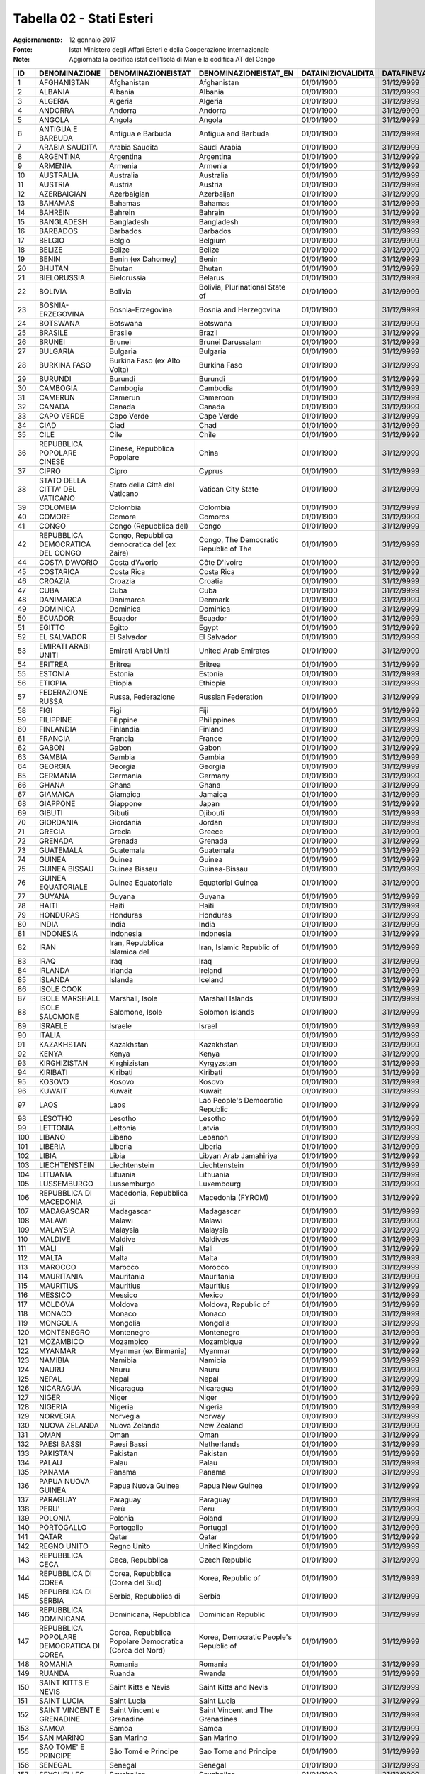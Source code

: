 Tabella 02 - Stati Esteri
=========================

:Aggiornamento: 12 gennaio 2017
:Fonte: Istat Ministero degli Affari Esteri e della Cooperazione Internazionale
:Note: Aggiornata la codifica istat dell'Isola di Man e la codifica AT del Congo

======================================================= ======================================================= ======================================================= ======================================================= ======================================================= ======================================================= ======================================================= ======================================================= ======================================================= ======================================================= ======================================================= ======================================================= ======================================================= ======================================================= ======================================================= ======================================================= =======================================================
ID                                                      DENOMINAZIONE                                           DENOMINAZIONEISTAT                                      DENOMINAZIONEISTAT_EN                                   DATAINIZIOVALIDITA                                      DATAFINEVALIDITA                                        CODISO3166_1_ALPHA3                                     CODMAE                                                  CODMIN                                                  CODAT                                                   CODISTAT                                                CITTADINANZA                                            NASCITA                                                 RESIDENZA                                               FONTE                                                   TIPO                                                    CODISOSOVRANO                                          
======================================================= ======================================================= ======================================================= ======================================================= ======================================================= ======================================================= ======================================================= ======================================================= ======================================================= ======================================================= ======================================================= ======================================================= ======================================================= ======================================================= ======================================================= ======================================================= =======================================================
1                                                       AFGHANISTAN                                             Afghanistan                                             Afghanistan                                             01/01/1900                                              31/12/9999                                              AFG                                                     300                                                     301                                                     Z200                                                    301                                                     S                                                       S                                                       S                                                       MAECI                                                   STATO                                                                                                          
2                                                       ALBANIA                                                 Albania                                                 Albania                                                 01/01/1900                                              31/12/9999                                              ALB                                                     220                                                     201                                                     Z100                                                    201                                                     S                                                       S                                                       S                                                       MAECI                                                   STATO                                                                                                          
3                                                       ALGERIA                                                 Algeria                                                 Algeria                                                 01/01/1900                                              31/12/9999                                              DZA                                                     350                                                     401                                                     Z301                                                    401                                                     S                                                       S                                                       S                                                       MAECI                                                   STATO                                                                                                          
4                                                       ANDORRA                                                 Andorra                                                 Andorra                                                 01/01/1900                                              31/12/9999                                              AND                                                     221                                                     202                                                     Z101                                                    202                                                     S                                                       S                                                       S                                                       MAECI                                                   STATO                                                                                                          
5                                                       ANGOLA                                                  Angola                                                  Angola                                                  01/01/1900                                              31/12/9999                                              AGO                                                     393                                                     402                                                     Z302                                                    402                                                     S                                                       S                                                       S                                                       MAECI                                                   STATO                                                                                                          
6                                                       ANTIGUA E BARBUDA                                       Antigua e Barbuda                                       Antigua and Barbuda                                     01/01/1900                                              31/12/9999                                              ATG                                                     294                                                     503                                                     Z532                                                    503                                                     S                                                       S                                                       S                                                       MAECI                                                   STATO                                                                                                          
7                                                       ARABIA SAUDITA                                          Arabia Saudita                                          Saudi Arabia                                            01/01/1900                                              31/12/9999                                              SAU                                                     301                                                     302                                                     Z203                                                    302                                                     S                                                       S                                                       S                                                       MAECI                                                   STATO                                                                                                          
8                                                       ARGENTINA                                               Argentina                                               Argentina                                               01/01/1900                                              31/12/9999                                              ARG                                                     260                                                     602                                                     Z600                                                    602                                                     S                                                       S                                                       S                                                       MAECI                                                   STATO                                                                                                          
9                                                       ARMENIA                                                 Armenia                                                 Armenia                                                 01/01/1900                                              31/12/9999                                              ARM                                                     454                                                     358                                                     Z252                                                    358                                                     S                                                       S                                                       S                                                       MAECI                                                   STATO                                                                                                          
10                                                      AUSTRALIA                                               Australia                                               Australia                                               01/01/1900                                              31/12/9999                                              AUS                                                     302                                                     701                                                     Z700                                                    701                                                     S                                                       S                                                       S                                                       MAECI                                                   STATO                                                                                                          
11                                                      AUSTRIA                                                 Austria                                                 Austria                                                 01/01/1900                                              31/12/9999                                              AUT                                                     222                                                     203                                                     Z102                                                    203                                                     S                                                       S                                                       S                                                       MAECI                                                   STATO                                                                                                          
12                                                      AZERBAIGIAN                                             Azerbaigian                                             Azerbaijan                                              01/01/1900                                              31/12/9999                                              AZE                                                     455                                                     359                                                     Z253                                                    359                                                     S                                                       S                                                       S                                                       MAECI                                                   STATO                                                                                                          
13                                                      BAHAMAS                                                 Bahamas                                                 Bahamas                                                 01/01/1900                                              31/12/9999                                              BHS                                                     261                                                     505                                                     Z502                                                    505                                                     S                                                       S                                                       S                                                       MAECI                                                   STATO                                                                                                          
14                                                      BAHREIN                                                 Bahrein                                                 Bahrain                                                 01/01/1900                                              31/12/9999                                              BHR                                                     341                                                     304                                                     Z204                                                    304                                                     S                                                       S                                                       S                                                       MAECI                                                   STATO                                                                                                          
15                                                      BANGLADESH                                              Bangladesh                                              Bangladesh                                              01/01/1900                                              31/12/9999                                              BGD                                                     338                                                     305                                                     Z249                                                    305                                                     S                                                       S                                                       S                                                       MAECI                                                   STATO                                                                                                          
16                                                      BARBADOS                                                Barbados                                                Barbados                                                01/01/1900                                              31/12/9999                                              BRB                                                     286                                                     506                                                     Z522                                                    506                                                     S                                                       S                                                       S                                                       MAECI                                                   STATO                                                                                                          
17                                                      BELGIO                                                  Belgio                                                  Belgium                                                 01/01/1900                                              31/12/9999                                              BEL                                                     223                                                     206                                                     Z103                                                    206                                                     S                                                       S                                                       S                                                       MAECI                                                   STATO                                                                                                          
18                                                      BELIZE                                                  Belize                                                  Belize                                                  01/01/1900                                              31/12/9999                                              BLZ                                                     287                                                     507                                                     Z512                                                    507                                                     S                                                       S                                                       S                                                       MAECI                                                   STATO                                                                                                          
19                                                      BENIN                                                   Benin (ex Dahomey)                                      Benin                                                   01/01/1900                                              31/12/9999                                              BEN                                                     358                                                     406                                                     Z314                                                    406                                                     S                                                       S                                                       S                                                       MAECI                                                   STATO                                                                                                          
20                                                      BHUTAN                                                  Bhutan                                                  Bhutan                                                  01/01/1900                                              31/12/9999                                              BTN                                                     303                                                     306                                                     Z205                                                    306                                                     S                                                       S                                                       S                                                       MAECI                                                   STATO                                                                                                          
21                                                      BIELORUSSIA                                             Bielorussia                                             Belarus                                                 01/01/1900                                              31/12/9999                                              BLR                                                     257                                                     256                                                     Z139                                                    256                                                     S                                                       S                                                       S                                                       MAECI                                                   STATO                                                                                                          
22                                                      BOLIVIA                                                 Bolivia                                                 Bolivia, Plurinational State of                         01/01/1900                                              31/12/9999                                              BOL                                                     262                                                     604                                                     Z601                                                    604                                                     S                                                       S                                                       S                                                       MAECI                                                   STATO                                                                                                          
23                                                      BOSNIA-ERZEGOVINA                                       Bosnia-Erzegovina                                       Bosnia and Herzegovina                                  01/01/1900                                              31/12/9999                                              BIH                                                     451                                                     252                                                     Z153                                                    252                                                     S                                                       S                                                       S                                                       MAECI                                                   STATO                                                                                                          
24                                                      BOTSWANA                                                Botswana                                                Botswana                                                01/01/1900                                              31/12/9999                                              BWA                                                     389                                                     408                                                     Z358                                                    408                                                     S                                                       S                                                       S                                                       MAECI                                                   STATO                                                                                                          
25                                                      BRASILE                                                 Brasile                                                 Brazil                                                  01/01/1900                                              31/12/9999                                              BRA                                                     263                                                     605                                                     Z602                                                    605                                                     S                                                       S                                                       S                                                       MAECI                                                   STATO                                                                                                          
26                                                      BRUNEI                                                  Brunei                                                  Brunei Darussalam                                       01/01/1900                                              31/12/9999                                              BRN                                                     461                                                     309                                                     Z207                                                    309                                                     S                                                       S                                                       S                                                       MAECI                                                   STATO                                                                                                          
27                                                      BULGARIA                                                Bulgaria                                                Bulgaria                                                01/01/1900                                              31/12/9999                                              BGR                                                     224                                                     209                                                     Z104                                                    209                                                     S                                                       S                                                       S                                                       MAECI                                                   STATO                                                                                                          
28                                                      BURKINA FASO                                            Burkina Faso (ex Alto Volta)                            Burkina Faso                                            01/01/1900                                              31/12/9999                                              BFA                                                     351                                                     409                                                     Z354                                                    409                                                     S                                                       S                                                       S                                                       MAECI                                                   STATO                                                                                                          
29                                                      BURUNDI                                                 Burundi                                                 Burundi                                                 01/01/1900                                              31/12/9999                                              BDI                                                     352                                                     410                                                     Z305                                                    410                                                     S                                                       S                                                       S                                                       MAECI                                                   STATO                                                                                                          
30                                                      CAMBOGIA                                                Cambogia                                                Cambodia                                                01/01/1900                                              31/12/9999                                              KHM                                                     305                                                     310                                                     Z208                                                    310                                                     S                                                       S                                                       S                                                       MAECI                                                   STATO                                                                                                          
31                                                      CAMERUN                                                 Camerun                                                 Cameroon                                                01/01/1900                                              31/12/9999                                              CMR                                                     353                                                     411                                                     Z306                                                    411                                                     S                                                       S                                                       S                                                       MAECI                                                   STATO                                                                                                          
32                                                      CANADA                                                  Canada                                                  Canada                                                  01/01/1900                                              31/12/9999                                              CAN                                                     264                                                     509                                                     Z401                                                    509                                                     S                                                       S                                                       S                                                       MAECI                                                   STATO                                                                                                          
33                                                      CAPO VERDE                                              Capo Verde                                              Cape Verde                                              01/01/1900                                              31/12/9999                                              CPV                                                     397                                                     413                                                     Z307                                                    413                                                     S                                                       S                                                       S                                                       MAECI                                                   STATO                                                                                                          
34                                                      CIAD                                                    Ciad                                                    Chad                                                    01/01/1900                                              31/12/9999                                              TCD                                                     354                                                     415                                                     Z309                                                    415                                                     S                                                       S                                                       S                                                       MAECI                                                   STATO                                                                                                          
35                                                      CILE                                                    Cile                                                    Chile                                                   01/01/1900                                              31/12/9999                                              CHL                                                     265                                                     606                                                     Z603                                                    606                                                     S                                                       S                                                       S                                                       MAECI                                                   STATO                                                                                                          
36                                                      REPUBBLICA POPOLARE CINESE                              Cinese, Repubblica Popolare                             China                                                   01/01/1900                                              31/12/9999                                              CHN                                                     307                                                     314                                                     Z210                                                    314                                                     S                                                       S                                                       S                                                       MAECI                                                   STATO                                                                                                          
37                                                      CIPRO                                                   Cipro                                                   Cyprus                                                  01/01/1900                                              31/12/9999                                              CYP                                                     308                                                     315                                                     Z211                                                    315                                                     S                                                       S                                                       S                                                       MAECI                                                   STATO                                                                                                          
38                                                      STATO DELLA CITTA' DEL VATICANO                         Stato della Città del Vaticano                          Vatican City State                                      01/01/1900                                              31/12/9999                                              VAT                                                     226                                                     246                                                     Z106                                                    246                                                     S                                                       S                                                       S                                                       MAECI                                                   STATO                                                                                                          
39                                                      COLOMBIA                                                Colombia                                                Colombia                                                01/01/1900                                              31/12/9999                                              COL                                                     266                                                     608                                                     Z604                                                    608                                                     S                                                       S                                                       S                                                       MAECI                                                   STATO                                                                                                          
40                                                      COMORE                                                  Comore                                                  Comoros                                                 01/01/1900                                              31/12/9999                                              COM                                                     394                                                     417                                                     Z310                                                    417                                                     S                                                       S                                                       S                                                       MAECI                                                   STATO                                                                                                          
41                                                      CONGO                                                   Congo (Repubblica del)                                  Congo                                                   01/01/1900                                              31/12/9999                                              COG                                                     355                                                     418                                                     Z311                                                    418                                                     S                                                       S                                                       S                                                       MAECI                                                   STATO                                                                                                          
42                                                      REPUBBLICA DEMOCRATICA DEL CONGO                        Congo, Repubblica democratica del (ex Zaire)            Congo, The Democratic Republic of The                   01/01/1900                                              31/12/9999                                              COD                                                     356                                                     463                                                     Z312                                                    463                                                     S                                                       S                                                       S                                                       MAECI                                                   STATO                                                                                                          
44                                                      COSTA D'AVORIO                                          Costa d'Avorio                                          Côte D'Ivoire                                           01/01/1900                                              31/12/9999                                              CIV                                                     357                                                     404                                                     Z313                                                    404                                                     S                                                       S                                                       S                                                       MAECI                                                   STATO                                                                                                          
45                                                      COSTARICA                                               Costa Rica                                              Costa Rica                                              01/01/1900                                              31/12/9999                                              CRI                                                     267                                                     513                                                     Z503                                                    513                                                     S                                                       S                                                       S                                                       MAECI                                                   STATO                                                                                                          
46                                                      CROAZIA                                                 Croazia                                                 Croatia                                                 01/01/1900                                              31/12/9999                                              HRV                                                     259                                                     250                                                     Z149                                                    250                                                     S                                                       S                                                       S                                                       MAECI                                                   STATO                                                                                                          
47                                                      CUBA                                                    Cuba                                                    Cuba                                                    01/01/1900                                              31/12/9999                                              CUB                                                     268                                                     514                                                     Z504                                                    514                                                     S                                                       S                                                       S                                                       MAECI                                                   STATO                                                                                                          
48                                                      DANIMARCA                                               Danimarca                                               Denmark                                                 01/01/1900                                              31/12/9999                                              DNK                                                     227                                                     212                                                     Z107                                                    212                                                     S                                                       S                                                       S                                                       MAECI                                                   STATO                                                                                                          
49                                                      DOMINICA                                                Dominica                                                Dominica                                                01/01/1900                                              31/12/9999                                              DMA                                                     293                                                     515                                                     Z526                                                    515                                                     S                                                       S                                                       S                                                       MAECI                                                   STATO                                                                                                          
50                                                      ECUADOR                                                 Ecuador                                                 Ecuador                                                 01/01/1900                                              31/12/9999                                              ECU                                                     271                                                     609                                                     Z605                                                    609                                                     S                                                       S                                                       S                                                       MAECI                                                   STATO                                                                                                          
51                                                      EGITTO                                                  Egitto                                                  Egypt                                                   01/01/1900                                              31/12/9999                                              EGY                                                     374                                                     419                                                     Z336                                                    419                                                     S                                                       S                                                       S                                                       MAECI                                                   STATO                                                                                                          
52                                                      EL SALVADOR                                             El Salvador                                             El Salvador                                             01/01/1900                                              31/12/9999                                              SLV                                                     270                                                     517                                                     Z506                                                    517                                                     S                                                       S                                                       S                                                       MAECI                                                   STATO                                                                                                          
53                                                      EMIRATI ARABI UNITI                                     Emirati Arabi Uniti                                     United Arab Emirates                                    01/01/1900                                              31/12/9999                                              ARE                                                     340                                                     322                                                     Z215                                                    322                                                     S                                                       S                                                       S                                                       MAECI                                                   STATO                                                                                                          
54                                                      ERITREA                                                 Eritrea                                                 Eritrea                                                 01/01/1900                                              31/12/9999                                              ERI                                                     402                                                     466                                                     Z368                                                    466                                                     S                                                       S                                                       S                                                       MAECI                                                   STATO                                                                                                          
55                                                      ESTONIA                                                 Estonia                                                 Estonia                                                 01/01/1900                                              31/12/9999                                              EST                                                     256                                                     247                                                     Z144                                                    247                                                     S                                                       S                                                       S                                                       MAECI                                                   STATO                                                                                                          
56                                                      ETIOPIA                                                 Etiopia                                                 Ethiopia                                                01/01/1900                                              31/12/9999                                              ETH                                                     359                                                     420                                                     Z315                                                    420                                                     S                                                       S                                                       S                                                       MAECI                                                   STATO                                                                                                          
57                                                      FEDERAZIONE RUSSA                                       Russa, Federazione                                      Russian Federation                                      01/01/1900                                              31/12/9999                                              RUS                                                     252                                                     245                                                     Z154                                                    245                                                     S                                                       S                                                       S                                                       MAECI                                                   STATO                                                                                                          
58                                                      FIGI                                                    Figi                                                    Fiji                                                    01/01/1900                                              31/12/9999                                              FJI                                                     339                                                     703                                                     Z704                                                    703                                                     S                                                       S                                                       S                                                       MAECI                                                   STATO                                                                                                          
59                                                      FILIPPINE                                               Filippine                                               Philippines                                             01/01/1900                                              31/12/9999                                              PHL                                                     310                                                     323                                                     Z216                                                    323                                                     S                                                       S                                                       S                                                       MAECI                                                   STATO                                                                                                          
60                                                      FINLANDIA                                               Finlandia                                               Finland                                                 01/01/1900                                              31/12/9999                                              FIN                                                     228                                                     214                                                     Z109                                                    214                                                     S                                                       S                                                       S                                                       MAECI                                                   STATO                                                                                                          
61                                                      FRANCIA                                                 Francia                                                 France                                                  01/01/1900                                              31/12/9999                                              FRA                                                     229                                                     215                                                     Z110                                                    215                                                     S                                                       S                                                       S                                                       MAECI                                                   STATO                                                                                                          
62                                                      GABON                                                   Gabon                                                   Gabon                                                   01/01/1900                                              31/12/9999                                              GAB                                                     360                                                     421                                                     Z316                                                    421                                                     S                                                       S                                                       S                                                       MAECI                                                   STATO                                                                                                          
63                                                      GAMBIA                                                  Gambia                                                  Gambia                                                  01/01/1900                                              31/12/9999                                              GMB                                                     361                                                     422                                                     Z317                                                    422                                                     S                                                       S                                                       S                                                       MAECI                                                   STATO                                                                                                          
64                                                      GEORGIA                                                 Georgia                                                 Georgia                                                 01/01/1900                                              31/12/9999                                              GEO                                                     456                                                     360                                                     Z254                                                    360                                                     S                                                       S                                                       S                                                       MAECI                                                   STATO                                                                                                          
65                                                      GERMANIA                                                Germania                                                Germany                                                 01/01/1900                                              31/12/9999                                              DEU                                                     230                                                     216                                                     Z112                                                    216                                                     S                                                       S                                                       S                                                       MAECI                                                   STATO                                                                                                          
66                                                      GHANA                                                   Ghana                                                   Ghana                                                   01/01/1900                                              31/12/9999                                              GHA                                                     362                                                     423                                                     Z318                                                    423                                                     S                                                       S                                                       S                                                       MAECI                                                   STATO                                                                                                          
67                                                      GIAMAICA                                                Giamaica                                                Jamaica                                                 01/01/1900                                              31/12/9999                                              JAM                                                     272                                                     518                                                     Z507                                                    518                                                     S                                                       S                                                       S                                                       MAECI                                                   STATO                                                                                                          
68                                                      GIAPPONE                                                Giappone                                                Japan                                                   01/01/1900                                              31/12/9999                                              JPN                                                     311                                                     326                                                     Z219                                                    326                                                     S                                                       S                                                       S                                                       MAECI                                                   STATO                                                                                                          
69                                                      GIBUTI                                                  Gibuti                                                  Djibouti                                                01/01/1900                                              31/12/9999                                              DJI                                                     395                                                     424                                                     Z361                                                    424                                                     S                                                       S                                                       S                                                       MAECI                                                   STATO                                                                                                          
70                                                      GIORDANIA                                               Giordania                                               Jordan                                                  01/01/1900                                              31/12/9999                                              JOR                                                     312                                                     327                                                     Z220                                                    327                                                     S                                                       S                                                       S                                                       MAECI                                                   STATO                                                                                                          
71                                                      GRECIA                                                  Grecia                                                  Greece                                                  01/01/1900                                              31/12/9999                                              GRC                                                     232                                                     220                                                     Z115                                                    220                                                     S                                                       S                                                       S                                                       MAECI                                                   STATO                                                                                                          
72                                                      GRENADA                                                 Grenada                                                 Grenada                                                 01/01/1900                                              31/12/9999                                              GRD                                                     289                                                     519                                                     Z524                                                    519                                                     S                                                       S                                                       S                                                       MAECI                                                   STATO                                                                                                          
73                                                      GUATEMALA                                               Guatemala                                               Guatemala                                               01/01/1900                                              31/12/9999                                              GTM                                                     273                                                     523                                                     Z509                                                    523                                                     S                                                       S                                                       S                                                       MAECI                                                   STATO                                                                                                          
74                                                      GUINEA                                                  Guinea                                                  Guinea                                                  01/01/1900                                              31/12/9999                                              GIN                                                     363                                                     425                                                     Z319                                                    425                                                     S                                                       S                                                       S                                                       MAECI                                                   STATO                                                                                                          
75                                                      GUINEA BISSAU                                           Guinea Bissau                                           Guinea-Bissau                                           01/01/1900                                              31/12/9999                                              GNB                                                     398                                                     426                                                     Z320                                                    426                                                     S                                                       S                                                       S                                                       MAECI                                                   STATO                                                                                                          
76                                                      GUINEA EQUATORIALE                                      Guinea Equatoriale                                      Equatorial Guinea                                       01/01/1900                                              31/12/9999                                              GNQ                                                     391                                                     427                                                     Z321                                                    427                                                     S                                                       S                                                       S                                                       MAECI                                                   STATO                                                                                                          
77                                                      GUYANA                                                  Guyana                                                  Guyana                                                  01/01/1900                                              31/12/9999                                              GUY                                                     285                                                     612                                                     Z606                                                    612                                                     S                                                       S                                                       S                                                       MAECI                                                   STATO                                                                                                          
78                                                      HAITI                                                   Haiti                                                   Haiti                                                   01/01/1900                                              31/12/9999                                              HTI                                                     274                                                     524                                                     Z510                                                    524                                                     S                                                       S                                                       S                                                       MAECI                                                   STATO                                                                                                          
79                                                      HONDURAS                                                Honduras                                                Honduras                                                01/01/1900                                              31/12/9999                                              HND                                                     275                                                     525                                                     Z511                                                    525                                                     S                                                       S                                                       S                                                       MAECI                                                   STATO                                                                                                          
80                                                      INDIA                                                   India                                                   India                                                   01/01/1900                                              31/12/9999                                              IND                                                     313                                                     330                                                     Z222                                                    330                                                     S                                                       S                                                       S                                                       MAECI                                                   STATO                                                                                                          
81                                                      INDONESIA                                               Indonesia                                               Indonesia                                               01/01/1900                                              31/12/9999                                              IDN                                                     314                                                     331                                                     Z223                                                    331                                                     S                                                       S                                                       S                                                       MAECI                                                   STATO                                                                                                          
82                                                      IRAN                                                    Iran, Repubblica Islamica del                           Iran, Islamic Republic of                               01/01/1900                                              31/12/9999                                              IRN                                                     315                                                     332                                                     Z224                                                    332                                                     S                                                       S                                                       S                                                       MAECI                                                   STATO                                                                                                          
83                                                      IRAQ                                                    Iraq                                                    Iraq                                                    01/01/1900                                              31/12/9999                                              IRQ                                                     316                                                     333                                                     Z225                                                    333                                                     S                                                       S                                                       S                                                       MAECI                                                   STATO                                                                                                          
84                                                      IRLANDA                                                 Irlanda                                                 Ireland                                                 01/01/1900                                              31/12/9999                                              IRL                                                     233                                                     221                                                     Z116                                                    221                                                     S                                                       S                                                       S                                                       MAECI                                                   STATO                                                                                                          
85                                                      ISLANDA                                                 Islanda                                                 Iceland                                                 01/01/1900                                              31/12/9999                                              ISL                                                     234                                                     223                                                     Z117                                                    223                                                     S                                                       S                                                       S                                                       MAECI                                                   STATO                                                                                                          
86                                                      ISOLE COOK                                                                                                                                                              01/01/1900                                              31/12/9999                                              COK                                                     469                                                     702                                                     Z703                                                    469                                                     S                                                       S                                                       S                                                       MAECI                                                   STATO                                                                                                          
87                                                      ISOLE MARSHALL                                          Marshall, Isole                                         Marshall Islands                                        01/01/1900                                              31/12/9999                                              MHL                                                     463                                                     712                                                     Z711                                                    712                                                     S                                                       S                                                       S                                                       MAECI                                                   STATO                                                                                                          
88                                                      ISOLE SALOMONE                                          Salomone, Isole                                         Solomon Islands                                         01/01/1900                                              31/12/9999                                              SLB                                                     344                                                     725                                                     Z724                                                    725                                                     S                                                       S                                                       S                                                       MAECI                                                   STATO                                                                                                          
89                                                      ISRAELE                                                 Israele                                                 Israel                                                  01/01/1900                                              31/12/9999                                              ISR                                                     317                                                     334                                                     Z226                                                    334                                                     S                                                       S                                                       S                                                       MAECI                                                   STATO                                                                                                          
90                                                      ITALIA                                                                                                                                                                  01/01/1900                                              31/12/9999                                              ITA                                                     235                                                     100                                                                                                             100                                                     S                                                       N                                                       S                                                       MAECI                                                   STATO                                                                                                          
91                                                      KAZAKHSTAN                                              Kazakhstan                                              Kazakhstan                                              01/01/1900                                              31/12/9999                                              KAZ                                                     348                                                     356                                                     Z255                                                    356                                                     S                                                       S                                                       S                                                       MAECI                                                   STATO                                                                                                          
92                                                      KENYA                                                   Kenya                                                   Kenya                                                   01/01/1900                                              31/12/9999                                              KEN                                                     364                                                     428                                                     Z322                                                    428                                                     S                                                       S                                                       S                                                       MAECI                                                   STATO                                                                                                          
93                                                      KIRGHIZISTAN                                            Kirghizistan                                            Kyrgyzstan                                              01/01/1900                                              31/12/9999                                              KGZ                                                     457                                                     361                                                     Z256                                                    361                                                     S                                                       S                                                       S                                                       MAECI                                                   STATO                                                                                                          
94                                                      KIRIBATI                                                Kiribati                                                Kiribati                                                01/01/1900                                              31/12/9999                                              KIR                                                     462                                                     708                                                     Z731                                                    708                                                     S                                                       S                                                       S                                                       MAECI                                                   STATO                                                                                                          
95                                                      KOSOVO                                                  Kosovo                                                  Kosovo                                                  01/01/1900                                              31/12/9999                                              KOS                                                     472                                                     272                                                     Z160                                                    272                                                     S                                                       S                                                       S                                                       MAECI                                                   STATO                                                                                                          
96                                                      KUWAIT                                                  Kuwait                                                  Kuwait                                                  01/01/1900                                              31/12/9999                                              KWT                                                     318                                                     335                                                     Z227                                                    335                                                     S                                                       S                                                       S                                                       MAECI                                                   STATO                                                                                                          
97                                                      LAOS                                                    Laos                                                    Lao People's Democratic Republic                        01/01/1900                                              31/12/9999                                              LAO                                                     319                                                     336                                                     Z228                                                    336                                                     S                                                       S                                                       S                                                       MAECI                                                   STATO                                                                                                          
98                                                      LESOTHO                                                 Lesotho                                                 Lesotho                                                 01/01/1900                                              31/12/9999                                              LSO                                                     401                                                     429                                                     Z359                                                    429                                                     S                                                       S                                                       S                                                       MAECI                                                   STATO                                                                                                          
99                                                      LETTONIA                                                Lettonia                                                Latvia                                                  01/01/1900                                              31/12/9999                                              LVA                                                     255                                                     248                                                     Z145                                                    248                                                     S                                                       S                                                       S                                                       MAECI                                                   STATO                                                                                                          
100                                                     LIBANO                                                  Libano                                                  Lebanon                                                 01/01/1900                                              31/12/9999                                              LBN                                                     320                                                     337                                                     Z229                                                    337                                                     S                                                       S                                                       S                                                       MAECI                                                   STATO                                                                                                          
101                                                     LIBERIA                                                 Liberia                                                 Liberia                                                 01/01/1900                                              31/12/9999                                              LBR                                                     365                                                     430                                                     Z325                                                    430                                                     S                                                       S                                                       S                                                       MAECI                                                   STATO                                                                                                          
102                                                     LIBIA                                                   Libia                                                   Libyan Arab Jamahiriya                                  01/01/1900                                              31/12/9999                                              LBY                                                     366                                                     431                                                     Z326                                                    431                                                     S                                                       S                                                       S                                                       MAECI                                                   STATO                                                                                                          
103                                                     LIECHTENSTEIN                                           Liechtenstein                                           Liechtenstein                                           01/01/1900                                              31/12/9999                                              LIE                                                     237                                                     225                                                     Z119                                                    225                                                     S                                                       S                                                       S                                                       MAECI                                                   STATO                                                                                                          
104                                                     LITUANIA                                                Lituania                                                Lithuania                                               01/01/1900                                              31/12/9999                                              LTU                                                     254                                                     249                                                     Z146                                                    249                                                     S                                                       S                                                       S                                                       MAECI                                                   STATO                                                                                                          
105                                                     LUSSEMBURGO                                             Lussemburgo                                             Luxembourg                                              01/01/1900                                              31/12/9999                                              LUX                                                     238                                                     226                                                     Z120                                                    226                                                     S                                                       S                                                       S                                                       MAECI                                                   STATO                                                                                                          
106                                                     REPUBBLICA DI MACEDONIA                                 Macedonia, Repubblica di                                Macedonia (FYROM)                                       01/01/1900                                              31/12/9999                                              MKD                                                     453                                                     253                                                     Z148                                                    253                                                     S                                                       S                                                       S                                                       MAECI                                                   STATO                                                                                                          
107                                                     MADAGASCAR                                              Madagascar                                              Madagascar                                              01/01/1900                                              31/12/9999                                              MDG                                                     367                                                     432                                                     Z327                                                    432                                                     S                                                       S                                                       S                                                       MAECI                                                   STATO                                                                                                          
108                                                     MALAWI                                                  Malawi                                                  Malawi                                                  01/01/1900                                              31/12/9999                                              MWI                                                     368                                                     434                                                     Z328                                                    434                                                     S                                                       S                                                       S                                                       MAECI                                                   STATO                                                                                                          
109                                                     MALAYSIA                                                Malaysia                                                Malaysia                                                01/01/1900                                              31/12/9999                                              MYS                                                     321                                                     340                                                     Z247                                                    340                                                     S                                                       S                                                       S                                                       MAECI                                                   STATO                                                                                                          
110                                                     MALDIVE                                                 Maldive                                                 Maldives                                                01/01/1900                                              31/12/9999                                              MDV                                                     342                                                     339                                                     Z232                                                    339                                                     S                                                       S                                                       S                                                       MAECI                                                   STATO                                                                                                          
111                                                     MALI                                                    Mali                                                    Mali                                                    01/01/1900                                              31/12/9999                                              MLI                                                     369                                                     435                                                     Z329                                                    435                                                     S                                                       S                                                       S                                                       MAECI                                                   STATO                                                                                                          
112                                                     MALTA                                                   Malta                                                   Malta                                                   01/01/1900                                              31/12/9999                                              MLT                                                     239                                                     227                                                     Z121                                                    227                                                     S                                                       S                                                       S                                                       MAECI                                                   STATO                                                                                                          
113                                                     MAROCCO                                                 Marocco                                                 Morocco                                                 01/01/1900                                              31/12/9999                                              MAR                                                     370                                                     436                                                     Z330                                                    436                                                     S                                                       S                                                       S                                                       MAECI                                                   STATO                                                                                                          
114                                                     MAURITANIA                                              Mauritania                                              Mauritania                                              01/01/1900                                              31/12/9999                                              MRT                                                     371                                                     437                                                     Z331                                                    437                                                     S                                                       S                                                       S                                                       MAECI                                                   STATO                                                                                                          
115                                                     MAURITIUS                                               Mauritius                                               Mauritius                                               01/01/1900                                              31/12/9999                                              MUS                                                     390                                                     438                                                     Z332                                                    438                                                     S                                                       S                                                       S                                                       MAECI                                                   STATO                                                                                                          
116                                                     MESSICO                                                 Messico                                                 Mexico                                                  01/01/1900                                              31/12/9999                                              MEX                                                     276                                                     527                                                     Z514                                                    527                                                     S                                                       S                                                       S                                                       MAECI                                                   STATO                                                                                                          
117                                                     MOLDOVA                                                 Moldova                                                 Moldova, Republic of                                    01/01/1900                                              31/12/9999                                              MDA                                                     458                                                     254                                                     Z140                                                    254                                                     S                                                       S                                                       S                                                       MAECI                                                   STATO                                                                                                          
118                                                     MONACO                                                  Monaco                                                  Monaco                                                  01/01/1900                                              31/12/9999                                              MCO                                                     240                                                     229                                                     Z123                                                    229                                                     S                                                       S                                                       S                                                       MAECI                                                   STATO                                                                                                          
119                                                     MONGOLIA                                                Mongolia                                                Mongolia                                                01/01/1900                                              31/12/9999                                              MNG                                                     322                                                     341                                                     Z233                                                    341                                                     S                                                       S                                                       S                                                       MAECI                                                   STATO                                                                                                          
120                                                     MONTENEGRO                                              Montenegro                                              Montenegro                                              01/01/1900                                              31/12/9999                                              MNE                                                     471                                                     270                                                     Z159                                                    270                                                     S                                                       S                                                       S                                                       MAECI                                                   STATO                                                                                                          
121                                                     MOZAMBICO                                               Mozambico                                               Mozambique                                              01/01/1900                                              31/12/9999                                              MOZ                                                     392                                                     440                                                     Z333                                                    440                                                     S                                                       S                                                       S                                                       MAECI                                                   STATO                                                                                                          
122                                                     MYANMAR                                                 Myanmar (ex Birmania)                                   Myanmar                                                 01/01/1900                                              31/12/9999                                              MMR                                                     304                                                     307                                                     Z206                                                    307                                                     S                                                       S                                                       S                                                       MAECI                                                   STATO                                                                                                          
123                                                     NAMIBIA                                                 Namibia                                                 Namibia                                                 01/01/1900                                              31/12/9999                                              NAM                                                     388                                                     441                                                     Z300                                                    441                                                     S                                                       S                                                       S                                                       MAECI                                                   STATO                                                                                                          
124                                                     NAURU                                                   Nauru                                                   Nauru                                                   01/01/1900                                              31/12/9999                                              NRU                                                     346                                                     715                                                     Z713                                                    715                                                     S                                                       S                                                       S                                                       MAECI                                                   STATO                                                                                                          
125                                                     NEPAL                                                   Nepal                                                   Nepal                                                   01/01/1900                                              31/12/9999                                              NPL                                                     323                                                     342                                                     Z234                                                    342                                                     S                                                       S                                                       S                                                       MAECI                                                   STATO                                                                                                          
126                                                     NICARAGUA                                               Nicaragua                                               Nicaragua                                               01/01/1900                                              31/12/9999                                              NIC                                                     277                                                     529                                                     Z515                                                    529                                                     S                                                       S                                                       S                                                       MAECI                                                   STATO                                                                                                          
127                                                     NIGER                                                   Niger                                                   Niger                                                   01/01/1900                                              31/12/9999                                              NER                                                     372                                                     442                                                     Z334                                                    442                                                     S                                                       S                                                       S                                                       MAECI                                                   STATO                                                                                                          
128                                                     NIGERIA                                                 Nigeria                                                 Nigeria                                                 01/01/1900                                              31/12/9999                                              NGA                                                     373                                                     443                                                     Z335                                                    443                                                     S                                                       S                                                       S                                                       MAECI                                                   STATO                                                                                                          
129                                                     NORVEGIA                                                Norvegia                                                Norway                                                  01/01/1900                                              31/12/9999                                              NOR                                                     241                                                     231                                                     Z125                                                    231                                                     S                                                       S                                                       S                                                       MAECI                                                   STATO                                                                                                          
130                                                     NUOVA ZELANDA                                           Nuova Zelanda                                           New Zealand                                             01/01/1900                                              31/12/9999                                              NZL                                                     324                                                     719                                                     Z719                                                    719                                                     S                                                       S                                                       S                                                       MAECI                                                   STATO                                                                                                          
131                                                     OMAN                                                    Oman                                                    Oman                                                    01/01/1900                                              31/12/9999                                              OMN                                                     325                                                     343                                                     Z235                                                    343                                                     S                                                       S                                                       S                                                       MAECI                                                   STATO                                                                                                          
132                                                     PAESI BASSI                                             Paesi Bassi                                             Netherlands                                             01/01/1900                                              31/12/9999                                              NLD                                                     242                                                     232                                                     Z126                                                    232                                                     S                                                       S                                                       S                                                       MAECI                                                   STATO                                                                                                          
133                                                     PAKISTAN                                                Pakistan                                                Pakistan                                                01/01/1900                                              31/12/9999                                              PAK                                                     326                                                     344                                                     Z236                                                    344                                                     S                                                       S                                                       S                                                       MAECI                                                   STATO                                                                                                          
134                                                     PALAU                                                   Palau                                                   Palau                                                   01/01/1900                                              31/12/9999                                              PLW                                                     466                                                     720                                                     Z734                                                    720                                                     S                                                       S                                                       S                                                       MAECI                                                   STATO                                                                                                          
135                                                     PANAMA                                                  Panama                                                  Panama                                                  01/01/1900                                              31/12/9999                                              PAN                                                     278                                                     530                                                     Z516                                                    530                                                     S                                                       S                                                       S                                                       MAECI                                                   STATO                                                                                                          
136                                                     PAPUA NUOVA GUINEA                                      Papua Nuova Guinea                                      Papua New Guinea                                        01/01/1900                                              31/12/9999                                              PNG                                                     343                                                     721                                                     Z730                                                    721                                                     S                                                       S                                                       S                                                       MAECI                                                   STATO                                                                                                          
137                                                     PARAGUAY                                                Paraguay                                                Paraguay                                                01/01/1900                                              31/12/9999                                              PRY                                                     279                                                     614                                                     Z610                                                    614                                                     S                                                       S                                                       S                                                       MAECI                                                   STATO                                                                                                          
138                                                     PERU'                                                   Perù                                                    Peru                                                    01/01/1900                                              31/12/9999                                              PER                                                     280                                                     615                                                     Z611                                                    615                                                     S                                                       S                                                       S                                                       MAECI                                                   STATO                                                                                                          
139                                                     POLONIA                                                 Polonia                                                 Poland                                                  01/01/1900                                              31/12/9999                                              POL                                                     243                                                     233                                                     Z127                                                    233                                                     S                                                       S                                                       S                                                       MAECI                                                   STATO                                                                                                          
140                                                     PORTOGALLO                                              Portogallo                                              Portugal                                                01/01/1900                                              31/12/9999                                              PRT                                                     244                                                     234                                                     Z128                                                    234                                                     S                                                       S                                                       S                                                       MAECI                                                   STATO                                                                                                          
141                                                     QATAR                                                   Qatar                                                   Qatar                                                   01/01/1900                                              31/12/9999                                              QAT                                                     327                                                     345                                                     Z237                                                    345                                                     S                                                       S                                                       S                                                       MAECI                                                   STATO                                                                                                          
142                                                     REGNO UNITO                                             Regno Unito                                             United Kingdom                                          01/01/1900                                              31/12/9999                                              GBR                                                     231                                                     219                                                     Z114                                                    219                                                     S                                                       S                                                       S                                                       MAECI                                                   STATO                                                                                                          
143                                                     REPUBBLICA CECA                                         Ceca, Repubblica                                        Czech Republic                                          01/01/1900                                              31/12/9999                                              CZE                                                     225                                                     257                                                     Z156                                                    257                                                     S                                                       S                                                       S                                                       MAECI                                                   STATO                                                                                                          
144                                                     REPUBBLICA DI COREA                                     Corea, Repubblica (Corea del Sud)                       Korea, Republic of                                      01/01/1900                                              31/12/9999                                              KOR                                                     309                                                     320                                                     Z213                                                    320                                                     S                                                       S                                                       S                                                       MAECI                                                   STATO                                                                                                          
145                                                     REPUBBLICA DI SERBIA                                    Serbia, Repubblica di                                   Serbia                                                  01/01/1900                                              31/12/9999                                              SRB                                                     236                                                     271                                                     Z158                                                    271                                                     S                                                       S                                                       S                                                       MAECI                                                   STATO                                                                                                          
146                                                     REPUBBLICA DOMINICANA                                   Dominicana, Repubblica                                  Dominican Republic                                      01/01/1900                                              31/12/9999                                              DOM                                                     269                                                     516                                                     Z505                                                    516                                                     S                                                       S                                                       S                                                       MAECI                                                   STATO                                                                                                          
147                                                     REPUBBLICA POPOLARE DEMOCRATICA DI COREA                Corea, Repubblica Popolare Democratica (Corea del Nord) Korea, Democratic People's Republic of                  01/01/1900                                              31/12/9999                                              PRK                                                     347                                                     319                                                     Z214                                                    319                                                     S                                                       S                                                       S                                                       MAECI                                                   STATO                                                                                                          
148                                                     ROMANIA                                                 Romania                                                 Romania                                                 01/01/1900                                              31/12/9999                                              ROU                                                     245                                                     235                                                     Z129                                                    235                                                     S                                                       S                                                       S                                                       MAECI                                                   STATO                                                                                                          
149                                                     RUANDA                                                  Ruanda                                                  Rwanda                                                  01/01/1900                                              31/12/9999                                              RWA                                                     377                                                     446                                                     Z338                                                    446                                                     S                                                       S                                                       S                                                       MAECI                                                   STATO                                                                                                          
150                                                     SAINT KITTS E NEVIS                                     Saint Kitts e Nevis                                     Saint Kitts and Nevis                                   01/01/1900                                              31/12/9999                                              KNA                                                     297                                                     534                                                     Z533                                                    534                                                     S                                                       S                                                       S                                                       MAECI                                                   STATO                                                                                                          
151                                                     SAINT LUCIA                                             Saint Lucia                                             Saint Lucia                                             01/01/1900                                              31/12/9999                                              LCA                                                     295                                                     532                                                     Z527                                                    532                                                     S                                                       S                                                       S                                                       MAECI                                                   STATO                                                                                                          
152                                                     SAINT VINCENT E GRENADINE                               Saint Vincent e Grenadine                               Saint Vincent and The Grenadines                        01/01/1900                                              31/12/9999                                              VCT                                                     296                                                     533                                                     Z528                                                    533                                                     S                                                       S                                                       S                                                       MAECI                                                   STATO                                                                                                          
153                                                     SAMOA                                                   Samoa                                                   Samoa                                                   01/01/1900                                              31/12/9999                                              WSM                                                     290                                                     727                                                     Z726                                                    727                                                     S                                                       S                                                       S                                                       MAECI                                                   STATO                                                                                                          
154                                                     SAN MARINO                                              San Marino                                              San Marino                                              01/01/1900                                              31/12/9999                                              SMR                                                     246                                                     236                                                     Z130                                                    236                                                     S                                                       S                                                       S                                                       MAECI                                                   STATO                                                                                                          
155                                                     SAO TOME' E PRINCIPE                                    São Tomé e Principe                                     Sao Tome and Principe                                   01/01/1900                                              31/12/9999                                              STP                                                     400                                                     448                                                     Z341                                                    448                                                     S                                                       S                                                       S                                                       MAECI                                                   STATO                                                                                                          
156                                                     SENEGAL                                                 Senegal                                                 Senegal                                                 01/01/1900                                              31/12/9999                                              SEN                                                     378                                                     450                                                     Z343                                                    450                                                     S                                                       S                                                       S                                                       MAECI                                                   STATO                                                                                                          
157                                                     SEYCHELLES                                              Seychelles                                              Seychelles                                              01/01/1900                                              31/12/9999                                              SYC                                                     396                                                     449                                                     Z342                                                    449                                                     S                                                       S                                                       S                                                       MAECI                                                   STATO                                                                                                          
158                                                     SIERRA LEONE                                            Sierra Leone                                            Sierra Leone                                            01/01/1900                                              31/12/9999                                              SLE                                                     379                                                     451                                                     Z344                                                    451                                                     S                                                       S                                                       S                                                       MAECI                                                   STATO                                                                                                          
159                                                     SINGAPORE                                               Singapore                                               Singapore                                               01/01/1900                                              31/12/9999                                              SGP                                                     329                                                     346                                                     Z248                                                    346                                                     S                                                       S                                                       S                                                       MAECI                                                   STATO                                                                                                          
160                                                     SIRIA                                                   Siria                                                   Syrian Arab Republic                                    01/01/1900                                              31/12/9999                                              SYR                                                     330                                                     348                                                     Z240                                                    348                                                     S                                                       S                                                       S                                                       MAECI                                                   STATO                                                                                                          
161                                                     SLOVACCHIA                                              Slovacchia                                              Slovakia                                                01/01/1900                                              31/12/9999                                              SVK                                                     452                                                     255                                                     Z155                                                    255                                                     S                                                       S                                                       S                                                       MAECI                                                   STATO                                                                                                          
162                                                     SLOVENIA                                                Slovenia                                                Slovenia                                                01/01/1900                                              31/12/9999                                              SVN                                                     450                                                     251                                                     Z150                                                    251                                                     S                                                       S                                                       S                                                       MAECI                                                   STATO                                                                                                          
163                                                     SOMALIA                                                 Somalia                                                 Somalia                                                 01/01/1900                                              31/12/9999                                              SOM                                                     380                                                     453                                                     Z345                                                    453                                                     S                                                       S                                                       S                                                       MAECI                                                   STATO                                                                                                          
164                                                     SPAGNA                                                  Spagna                                                  Spain                                                   01/01/1900                                              31/12/9999                                              ESP                                                     248                                                     239                                                     Z131                                                    239                                                     S                                                       S                                                       S                                                       MAECI                                                   STATO                                                                                                          
165                                                     SRI LANKA                                               Sri Lanka (ex Ceylon)                                   Sri Lanka                                               01/01/1900                                              31/12/9999                                              LKA                                                     306                                                     311                                                     Z209                                                    311                                                     S                                                       S                                                       S                                                       MAECI                                                   STATO                                                                                                          
166                                                     STATI FEDERATI DI MICRONESIA                            Micronesia, Stati Federati                              Micronesia, Federated States of                         01/01/1900                                              31/12/9999                                              FSM                                                     464                                                     713                                                     Z735                                                    713                                                     S                                                       S                                                       S                                                       MAECI                                                   STATO                                                                                                          
167                                                     STATI UNITI D'AMERICA                                   Stati Uniti d'America                                   United States                                           01/01/1900                                              31/12/9999                                              USA                                                     281                                                     536                                                     Z404                                                    536                                                     S                                                       S                                                       S                                                       MAECI                                                   STATO                                                                                                          
168                                                     SUD AFRICA                                              Sud Africa                                              South Africa                                            01/01/1900                                              31/12/9999                                              ZAF                                                     381                                                     454                                                     Z347                                                    454                                                     S                                                       S                                                       S                                                       MAECI                                                   STATO                                                                                                          
169                                                     SUD SUDAN                                               Sud Sudan, Repubblica del                               South Sudan, Republic of                                01/01/1900                                              31/12/9999                                              SSD                                                     403                                                     467                                                     Z907                                                    467                                                     S                                                       S                                                       S                                                       MAECI                                                   STATO                                                                                                          
170                                                     SUDAN                                                   Sudan                                                   Sudan                                                   01/01/1900                                              31/12/9999                                              SDN                                                     382                                                     455                                                     Z348                                                    455                                                     S                                                       S                                                       S                                                       MAECI                                                   STATO                                                                                                          
171                                                     SURINAME                                                Suriname                                                Suriname                                                01/01/1900                                              31/12/9999                                              SUR                                                     288                                                     616                                                     Z608                                                    616                                                     S                                                       S                                                       S                                                       MAECI                                                   STATO                                                                                                          
172                                                     SVEZIA                                                  Svezia                                                  Sweden                                                  01/01/1900                                              31/12/9999                                              SWE                                                     249                                                     240                                                     Z132                                                    240                                                     S                                                       S                                                       S                                                       MAECI                                                   STATO                                                                                                          
173                                                     SVIZZERA                                                Svizzera                                                Switzerland                                             01/01/1900                                              31/12/9999                                              CHE                                                     250                                                     241                                                     Z133                                                    241                                                     S                                                       S                                                       S                                                       MAECI                                                   STATO                                                                                                          
174                                                     SWAZILAND                                               Swaziland                                               Swaziland                                               01/01/1900                                              31/12/9999                                              SWZ                                                     399                                                     456                                                     Z349                                                    456                                                     S                                                       S                                                       S                                                       MAECI                                                   STATO                                                                                                          
175                                                     TAGIKISTAN                                              Tagikistan                                              Tajikistan                                              01/01/1900                                              31/12/9999                                              TJK                                                     459                                                     362                                                     Z257                                                    362                                                     S                                                       S                                                       S                                                       MAECI                                                   STATO                                                                                                          
176                                                     TANZANIA                                                Tanzania                                                Tanzania, United Republic of                            01/01/1900                                              31/12/9999                                              TZA                                                     383                                                     457                                                     Z357                                                    457                                                     S                                                       S                                                       S                                                       MAECI                                                   STATO                                                                                                          
177                                                     THAILANDIA                                              Thailandia                                              Thailand                                                01/01/1900                                              31/12/9999                                              THA                                                     331                                                     349                                                     Z241                                                    349                                                     S                                                       S                                                       S                                                       MAECI                                                   STATO                                                                                                          
178                                                     TIMOR ORIENTALE                                         Timor Orientale                                         East Timor                                              01/01/1900                                              31/12/9999                                              TLS                                                     468                                                     338                                                     Z242                                                    338                                                     S                                                       S                                                       S                                                       MAECI                                                   STATO                                                                                                          
179                                                     TOGO                                                    Togo                                                    Togo                                                    01/01/1900                                              31/12/9999                                              TGO                                                     384                                                     458                                                     Z351                                                    458                                                     S                                                       S                                                       S                                                       MAECI                                                   STATO                                                                                                          
180                                                     TONGA                                                   Tonga                                                   Tonga                                                   01/01/1900                                              31/12/9999                                              TON                                                     291                                                     730                                                     Z728                                                    730                                                     S                                                       S                                                       S                                                       MAECI                                                   STATO                                                                                                          
181                                                     TRINIDAD E TOBAGO                                       Trinidad e Tobago                                       Trinidad and Tobago                                     01/01/1900                                              31/12/9999                                              TTO                                                     282                                                     617                                                     Z612                                                    617                                                     S                                                       S                                                       S                                                       MAECI                                                   STATO                                                                                                          
182                                                     TUNISIA                                                 Tunisia                                                 Tunisia                                                 01/01/1900                                              31/12/9999                                              TUN                                                     385                                                     460                                                     Z352                                                    460                                                     S                                                       S                                                       S                                                       MAECI                                                   STATO                                                                                                          
183                                                     TURCHIA                                                 Turchia                                                 Turkey                                                  01/01/1900                                              31/12/9999                                              TUR                                                     333                                                     351                                                     Z243                                                    351                                                     S                                                       S                                                       S                                                       MAECI                                                   STATO                                                                                                          
184                                                     TURKMENISTAN                                            Turkmenistan                                            Turkmenistan                                            01/01/1900                                              31/12/9999                                              TKM                                                     460                                                     364                                                     Z258                                                    364                                                     S                                                       S                                                       S                                                       MAECI                                                   STATO                                                                                                          
185                                                     TUVALU                                                  Tuvalu                                                  Tuvalu                                                  01/01/1900                                              31/12/9999                                              TUV                                                     465                                                     731                                                     Z732                                                    731                                                     S                                                       S                                                       S                                                       MAECI                                                   STATO                                                                                                          
186                                                     UCRAINA                                                 Ucraina                                                 Ukraine                                                 01/01/1900                                              31/12/9999                                              UKR                                                     258                                                     243                                                     Z138                                                    243                                                     S                                                       S                                                       S                                                       MAECI                                                   STATO                                                                                                          
187                                                     UGANDA                                                  Uganda                                                  Uganda                                                  01/01/1900                                              31/12/9999                                              UGA                                                     386                                                     461                                                     Z353                                                    461                                                     S                                                       S                                                       S                                                       MAECI                                                   STATO                                                                                                          
188                                                     UNGHERIA                                                Ungheria                                                Hungary                                                 01/01/1900                                              31/12/9999                                              HUN                                                     251                                                     244                                                     Z134                                                    244                                                     S                                                       S                                                       S                                                       MAECI                                                   STATO                                                                                                          
189                                                     URUGUAY                                                 Uruguay                                                 Uruguay                                                 01/01/1900                                              31/12/9999                                              URY                                                     283                                                     618                                                     Z613                                                    618                                                     S                                                       S                                                       S                                                       MAECI                                                   STATO                                                                                                          
190                                                     UZBEKISTAN                                              Uzbekistan                                              Uzbekistan                                              01/01/1900                                              31/12/9999                                              UZB                                                     349                                                     357                                                     Z259                                                    357                                                     S                                                       S                                                       S                                                       MAECI                                                   STATO                                                                                                          
191                                                     VANUATU                                                 Vanuatu                                                 Vanuatu                                                 01/01/1900                                              31/12/9999                                              VUT                                                     292                                                     732                                                     Z733                                                    732                                                     S                                                       S                                                       S                                                       MAECI                                                   STATO                                                                                                          
192                                                     VENEZUELA                                               Venezuela                                               Venezuela, Bolivarian Republic of                       01/01/1900                                              31/12/9999                                              VEN                                                     284                                                     619                                                     Z614                                                    619                                                     S                                                       S                                                       S                                                       MAECI                                                   STATO                                                                                                          
193                                                     VIETNAM                                                 Vietnam                                                 Viet Nam                                                01/01/1900                                              31/12/9999                                              VNM                                                     337                                                     353                                                     Z251                                                    353                                                     S                                                       S                                                       S                                                       MAECI                                                   STATO                                                                                                          
194                                                     YEMEN                                                   Yemen                                                   Yemen                                                   01/01/1900                                              31/12/9999                                              YEM                                                     335                                                     354                                                     Z246                                                    354                                                     S                                                       S                                                       S                                                       MAECI                                                   STATO                                                                                                          
195                                                     ZAMBIA                                                  Zambia                                                  Zambia                                                  01/01/1900                                              31/12/9999                                              ZMB                                                     387                                                     464                                                     Z355                                                    464                                                     S                                                       S                                                       S                                                       MAECI                                                   STATO                                                                                                          
196                                                     ZIMBABWE                                                Zimbabwe (ex Rhodesia)                                  Zimbabwe                                                01/01/1900                                              31/12/9999                                              ZWE                                                     376                                                     465                                                     Z337                                                    465                                                     S                                                       S                                                       S                                                       MAECI                                                   STATO                                                                                                          
197                                                                                                             Riconosciuti non cittadini (lettoni)*                   Recognized non-citizens*                                                                                                                                                                                                                                                                888                                                                                                                                                                                                                                                                                                                                             ISTAT                                                                                                                                                                  
198                                                     APOLIDE                                                 Apolide                                                 Stateless                                               01/01/1900                                              31/12/9999                                                                                                                                                              999                                                                                                             999                                                     S                                                       N                                                       N                                                       ISTAT                                                                                                                                                                  
199                                                     In corso di definizione                                                                                                                                                 01/01/1900                                              31/12/9999                                                                                                                                                              997                                                                                                             997                                                     S                                                       N                                                       N                                                       ANPR                                                                                                                                                                   
200                                                     NON ATTRIBUIBILE                                                                                                                                                        01/01/1900                                              31/12/9999                                                                                                                                                              998                                                                                                             998                                                     S                                                       S                                                       N                                                       ANPR                                                                                                                                                                   
201                                                     REPUBBLICA CENTRAFRICANA                                Centrafricana, Repubblica                               Central African Republic                                01/01/1900                                              31/12/9999                                              CAF                                                     375                                                     414                                                     Z308                                                    414                                                     S                                                       S                                                       S                                                       MAECI                                                   STATO                                                                                                          
202                                                     ATOLLO DI CLIPPERTON                                                                                                                                                    01/01/1900                                              31/12/9999                                              CPT                                                     512                                                                                                                                                                     512                                                     N                                                       N                                                       S                                                       MAECI                                                   TERRITORIO                                              FRA                                                    
203                                                     ATOLLO DI NIUE                                                                                                                                                          01/01/1900                                              31/12/9999                                              NIU                                                     716                                                                                                                                                                     716                                                     N                                                       N                                                       S                                                       MAECI                                                   TERRITORIO                                              NZL                                                    
204                                                     BONAIRE, SINT EUSTATIUS, SABA                                                                                                                                           01/01/1900                                              31/12/9999                                              BES                                                     540                                                                                                                                                                     540                                                     N                                                       N                                                       S                                                       MAECI                                                   TERRITORIO                                              NLD                                                    
205                                                     CURACAO                                                                                                                                                                 01/01/1900                                              31/12/9999                                              CUW                                                     620                                                                                                                                                                     620                                                     N                                                       N                                                       S                                                       MAECI                                                   TERRITORIO                                              NLD                                                    
206                                                     DOMINIO DI GIBILTERRA                                                                                                                                                   01/01/1900                                              31/12/9999                                              GIB                                                     218                                                                                                                                                                     218                                                     N                                                       N                                                       S                                                       MAECI                                                   TERRITORIO                                              GBR                                                    
207                                                     GEORGIA DEL SUD E SANDWICH AUSTRALI                                                                                                                                     01/01/1900                                              31/12/9999                                              SGS                                                     808                                                                                                                                                                     808                                                     N                                                       N                                                       S                                                       MAECI                                                   TERRITORIO                                              GBR                                                    
208                                                     GROENLANDIA                                                                                                                                                             01/01/1900                                              31/12/9999                                              GRL                                                     520                                                                                                                                                                     520                                                     N                                                       N                                                       S                                                       MAECI                                                   TERRITORIO                                              DNK                                                    
209                                                     GUERNSEY                                                                                                                                                                01/01/1900                                              31/12/9999                                              GGY                                                     274                                                                                                                                                                     274                                                     N                                                       N                                                       S                                                       MAECI                                                   TERRITORIO                                              GBR                                                    
210                                                     GUYANA FRANCESE                                                                                                                                                         01/01/1900                                              31/12/9999                                              GUF                                                     613                                                                                                                                                                     613                                                     N                                                       N                                                       S                                                       MAECI                                                   TERRITORIO                                              FRA                                                    
211                                                     ISOLA DELLA MARTINICA                                                                                                                                                   01/01/1900                                              31/12/9999                                              MTQ                                                     526                                                                                                                                                                     526                                                     N                                                       N                                                       S                                                       MAECI                                                   TERRITORIO                                              FRA                                                    
212                                                     ISOLA DELLA RIUNIONE                                                                                                                                                    01/01/1900                                              31/12/9999                                              REU                                                     445                                                                                                                                                                     445                                                     N                                                       N                                                       S                                                       MAECI                                                   TERRITORIO                                              FRA                                                    
213                                                     ISOLA DI ANGUILLA                                                                                                                                                       01/01/1900                                              31/12/9999                                              AIA                                                     502                                                                                                                                                                     502                                                     N                                                       N                                                       S                                                       MAECI                                                   TERRITORIO                                              GBR                                                    
214                                                     ISOLA DI ARUBA                                                                                                                                                          01/01/1900                                              31/12/9999                                              ABW                                                     603                                                                                                                                                                     603                                                     N                                                       N                                                       S                                                       MAECI                                                   TERRITORIO                                              NLD                                                    
215                                                     ISOLA DI GUADALUPA                                                                                                                                                      01/01/1900                                              31/12/9999                                              GLP                                                     521                                                                                                                                                                     521                                                     N                                                       N                                                       S                                                       MAECI                                                   TERRITORIO                                              FRA                                                    
216                                                     ISOLA DI MAN                                            Man, Isola di*                                          Man, Isle of*                                           01/01/1900                                              31/12/9999                                              IMN                                                     228                                                                                                                                                                     228                                                     N                                                       N                                                       S                                                       MAECI                                                   TERRITORIO                                              GBR                                                    
217                                                     ISOLA DI MONTSERRAT                                                                                                                                                     01/01/1900                                              31/12/9999                                              MSR                                                     528                                                                                                                                                                     528                                                     N                                                       N                                                       S                                                       MAECI                                                   TERRITORIO                                              GBR                                                    
218                                                     ISOLA DI PITCAIRN                                                                                                                                                       01/01/1900                                              31/12/9999                                              PCN                                                     723                                                                                                                                                                     723                                                     N                                                       N                                                       S                                                       MAECI                                                   TERRITORIO                                              GBR                                                    
219                                                     ISOLE BERMUDE                                                                                                                                                           01/01/1900                                              31/12/9999                                              BMU                                                     508                                                                                                             Z400                                                    508                                                     N                                                       N                                                       S                                                       MAECI                                                   TERRITORIO                                              GBR                                                    
220                                                     ISOLE CAYMAN                                                                                                                                                            01/01/1900                                              31/12/9999                                              CYM                                                     511                                                                                                             Z530                                                    511                                                     N                                                       N                                                       S                                                       MAECI                                                   TERRITORIO                                              GBR                                                    
221                                                     ISOLE DELLA NUOVA CALEDONIA                                                                                                                                             01/01/1900                                              31/12/9999                                              NCL                                                     718                                                                                                                                                                     718                                                     N                                                       N                                                       S                                                       MAECI                                                   TERRITORIO                                              FRA                                                    
222                                                     ISOLE FAER OER                                                                                                                                                          01/01/1900                                              31/12/9999                                              FRO                                                     213                                                                                                             Z108                                                    213                                                     N                                                       N                                                       S                                                       MAECI                                                   TERRITORIO                                              DNK                                                    
223                                                     ISOLE FALKLAND                                                                                                                                                          01/01/1900                                              31/12/9999                                              FLK                                                     610                                                                                                                                                                     610                                                     N                                                       N                                                       S                                                       MAECI                                                   TERRITORIO                                              GBR                                                    
224                                                     ISOLE TURKS E CAICOS                                                                                                                                                    01/01/1900                                              31/12/9999                                              TCA                                                     537                                                                                                             Z519                                                    537                                                     N                                                       N                                                       S                                                       MAECI                                                   TERRITORIO                                              GBR                                                    
225                                                     ISOLE VERGINI BRITANNICHE                                                                                                                                               01/01/1900                                              31/12/9999                                              VGB                                                     539                                                                                                             Z525                                                    539                                                     N                                                       N                                                       S                                                       MAECI                                                   TERRITORIO                                              GBR                                                    
226                                                     ISOLE WALLIS E FUTUNA                                                                                                                                                   01/01/1900                                              31/12/9999                                              WLF                                                     734                                                                                                             Z729                                                    734                                                     N                                                       N                                                       S                                                       MAECI                                                   TERRITORIO                                              FRA                                                    
227                                                     JERSEY                                                  Jersey, Isole*                                          Jersey, Islands*                                        01/01/1900                                              31/12/9999                                              JEY                                                     273                                                                                                                                                                     925                                                     N                                                       N                                                       S                                                       MAECI                                                   TERRITORIO                                              GBR                                                    
228                                                     MAYOTTE                                                                                                                                                                 01/01/1900                                              31/12/9999                                              MYT                                                     439                                                                                                             Z360                                                    439                                                     N                                                       N                                                       S                                                       MAECI                                                   TERRITORIO                                              FRA                                                    
229                                                     POLINESIA FRANCESE                                                                                                                                                      01/01/1900                                              31/12/9999                                              PYF                                                     724                                                                                                                                                                     724                                                     N                                                       N                                                       S                                                       MAECI                                                   TERRITORIO                                              FRA                                                    
230                                                     SAINT BARTHELEMY                                                                                                                                                        01/01/1900                                              31/12/9999                                              BLM                                                     541                                                                                                                                                                     541                                                     N                                                       N                                                       S                                                       MAECI                                                   TERRITORIO                                              FRA                                                    
231                                                     SAINT MARTIN                                                                                                                                                            01/01/1900                                              31/12/9999                                              MAF                                                     542                                                                                                                                                                     542                                                     N                                                       N                                                       S                                                       MAECI                                                   TERRITORIO                                              FRA                                                    
232                                                     SAINT PIERRE E MIQUELON                                                                                                                                                 01/01/1900                                              31/12/9999                                              SPM                                                     535                                                                                                             Z403                                                    535                                                     N                                                       N                                                       S                                                       MAECI                                                   TERRITORIO                                              FRA                                                    
233                                                     SANT'ELENA                                                                                                                                                              01/01/1900                                              31/12/9999                                              SHN                                                     447                                                                                                             Z340                                                    447                                                     N                                                       N                                                       S                                                       MAECI                                                   TERRITORIO                                              GBR                                                    
234                                                     SINT MAARTEN                                                                                                                                                            01/01/1900                                              31/12/9999                                              SXM                                                     621                                                                                                                                                                     621                                                     N                                                       N                                                       S                                                       MAECI                                                   TERRITORIO                                              NLD                                                    
235                                                     TERRITORI AUSTRALI ED ANTARTICI FRANCESI                                                                                                                                01/01/1900                                              31/12/9999                                              ATF                                                     806                                                                                                                                                                     806                                                     N                                                       N                                                       S                                                       MAECI                                                   TERRITORIO                                              FRA                                                    
236                                                     TERRITORIO BRITANNICO DELL'OCEANO INDIANO                                                                                                                               01/01/1900                                              31/12/9999                                              IOT                                                     308                                                                                                                                                                     308                                                     N                                                       N                                                       S                                                       MAECI                                                   TERRITORIO                                              GBR                                                    
237                                                     CIRCOSCRIZIONE AUTONOMA                                                                                                                                                                                                                                                                 ZZZ                                                     888                                                     325                                                                                                             888                                                     N                                                       N                                                       N                                                       MAECI                                                   ALTRO                                                                                                          
238                                                     TAIWAN                                                  Taiwan (ex Formosa)                                     Taiwan, Province of China                                                                                                                                               TWN                                                     345                                                     363                                                     Z217                                                    363                                                     N                                                       N                                                       N                                                       MAECI                                                   ALTRO                                                                                                          
239                                                     TERRITORI DELL'AUTONOMIA PALESTINESE                    Territori dell'Autonomia Palestinese                    Palestinian Territory, Occupied                                                                                                                                         PSE                                                     467                                                     324                                                     Z161                                                    324                                                     N                                                       N                                                       N                                                       MAECI                                                   ALTRO                                                                                                          
======================================================= ======================================================= ======================================================= ======================================================= ======================================================= ======================================================= ======================================================= ======================================================= ======================================================= ======================================================= ======================================================= ======================================================= ======================================================= ======================================================= ======================================================= ======================================================= =======================================================
